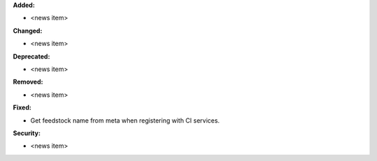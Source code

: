**Added:**

* <news item>

**Changed:**

* <news item>

**Deprecated:**

* <news item>

**Removed:**

* <news item>

**Fixed:**

* Get feedstock name from meta when registering with CI services.

**Security:**

* <news item>

